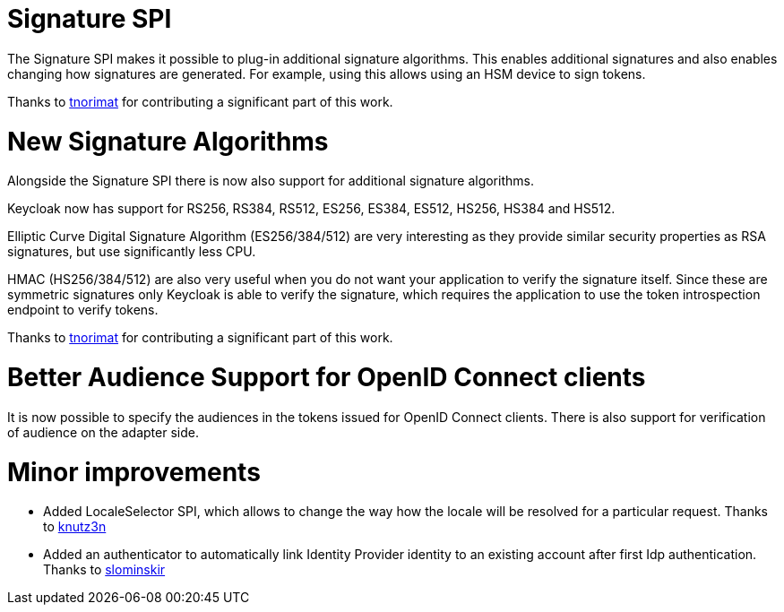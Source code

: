 = Signature SPI

The Signature SPI makes it possible to plug-in additional signature algorithms. This enables additional signatures and also enables changing how signatures are generated. For example, using this allows using an HSM device to sign tokens.

Thanks to https://github.com/tnorimat[tnorimat] for contributing a significant part of this work.

= New Signature Algorithms

Alongside the Signature SPI there is now also support for additional signature algorithms.

Keycloak now has support for RS256, RS384, RS512, ES256, ES384, ES512, HS256, HS384 and HS512.

Elliptic Curve Digital Signature Algorithm (ES256/384/512) are very interesting as they provide similar
security properties as RSA signatures, but use significantly less CPU.

HMAC (HS256/384/512) are also very useful when you do not want your application to verify the signature itself.
Since these are symmetric signatures only Keycloak is able to verify the signature, which requires the
application to use the token introspection endpoint to verify tokens.

Thanks to https://github.com/tnorimat[tnorimat] for contributing a significant part of this work.

= Better Audience Support for OpenID Connect clients

It is now possible to specify the audiences in the tokens issued for OpenID Connect clients. There is also support for verification
of audience on the adapter side.

= Minor improvements

* Added LocaleSelector SPI, which allows to change the way how the locale will be resolved for a particular request. Thanks to https://github.com/knutz3n[knutz3n]
* Added an authenticator to automatically link Identity Provider identity to an existing account after first Idp authentication. Thanks to https://github.com/slominskir[slominskir]

